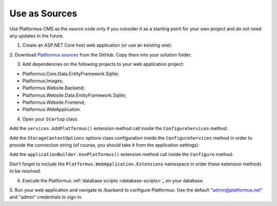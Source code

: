 ﻿Use as Sources
==============

Use Platformus CMS as the source code only if you consider it as a starting point for your own project and do not need any updates in the future.

1. Create an ASP.NET Core host web application (or use an existing one):

.. image:: /images/getting_started/use_as_sources/1.png

.. image:: /images/getting_started/use_as_sources/2.png

2. Download `Platformus sources <https://github.com/Platformus/Platformus/tree/master/src>`_ from the GitHub.
Copy them into your solution folder.

3. Add dependencies on the following projects to your web application project:

* Platformus.Core.Data.EntityFramework.Sqlite;
* Platformus.Images;
* Platformus.Website.Backend;
* Platformus.Website.Data.EntityFramework.Sqlite;
* Platformus.Website.Frontend;
* Platformus.WebApplication.

4. Open your ``Startup`` class.

Add the ``services.AddPlatformus()`` extension method call inside the ``ConfigureServices`` method:

.. code-block:: cs
    :emphasize-lines: 3
	
    public void ConfigureServices(IServiceCollection services)
    {
      services.AddPlatformus();
    }

Add the ``StorageContextOptions`` options class configuration inside the ``ConfigureServices`` method
in order to provide the connection string (of course, you should take it from the application settings):

.. code-block:: cs
    :emphasize-lines: 3-7
	
    public void ConfigureServices(IServiceCollection services)
    {
      services.Configure<StorageContextOptions>(options =>
        {
          options.ConnectionString = this.configuration.GetConnectionString("Default");
        }
      );
	  
      services.AddPlatformus(this.extensionsPath);
    }

Add the ``applicationBuilder.UsePlatformus()`` extension method call inside the ``Configure`` method:

.. code-block:: cs
    :emphasize-lines: 6
	
    public void Configure(IApplicationBuilder applicationBuilder, IWebHostEnvironment webHostEnvironment)
    {
      if (webHostEnvironment.IsDevelopment())
        applicationBuilder.UseDeveloperExceptionPage();

      applicationBuilder.UsePlatformus();
    }

Don’t forget to include the ``Platformus.WebApplication.Extensions`` namespace in order these extension methods
to be resolved.

4. Execute the Platformus :ref:`database scripts <database-scripts>`_ on your database.

5. Run your web application and navigate to /backend to configure Platformus.
Use the default "admin@platformus.net" and "admin" credentials to sign in.